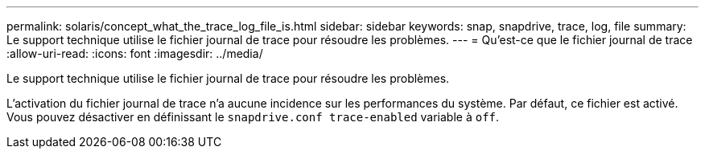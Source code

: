 ---
permalink: solaris/concept_what_the_trace_log_file_is.html 
sidebar: sidebar 
keywords: snap, snapdrive, trace, log, file 
summary: Le support technique utilise le fichier journal de trace pour résoudre les problèmes. 
---
= Qu'est-ce que le fichier journal de trace
:allow-uri-read: 
:icons: font
:imagesdir: ../media/


[role="lead"]
Le support technique utilise le fichier journal de trace pour résoudre les problèmes.

L'activation du fichier journal de trace n'a aucune incidence sur les performances du système. Par défaut, ce fichier est activé. Vous pouvez désactiver en définissant le `snapdrive.conf trace-enabled` variable à `off`.
